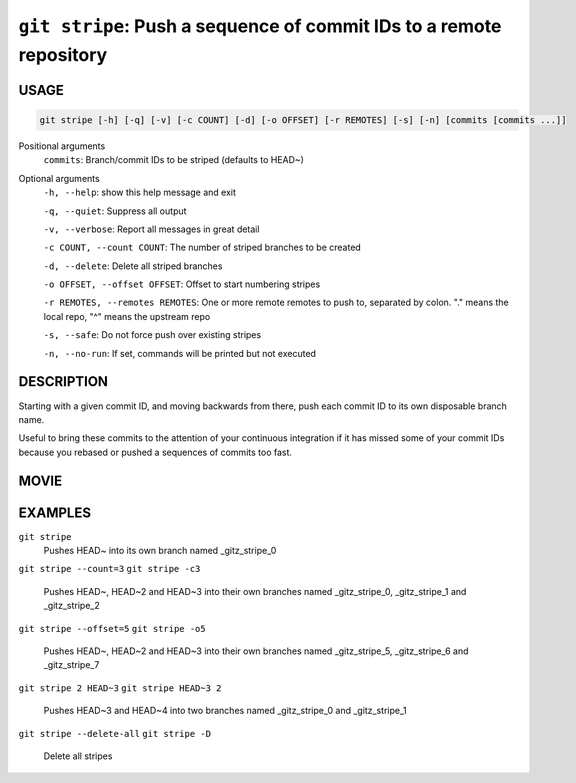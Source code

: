 ``git stripe``: Push a sequence of commit IDs to a remote repository
--------------------------------------------------------------------

USAGE
=====

.. code-block:: bash

    git stripe [-h] [-q] [-v] [-c COUNT] [-d] [-o OFFSET] [-r REMOTES] [-s] [-n] [commits [commits ...]]

Positional arguments
  ``commits``: Branch/commit IDs to be striped (defaults to HEAD~)

Optional arguments
  ``-h, --help``: show this help message and exit

  ``-q, --quiet``: Suppress all output

  ``-v, --verbose``: Report all messages in great detail

  ``-c COUNT, --count COUNT``: The number of striped branches to be created

  ``-d, --delete``: Delete all striped branches

  ``-o OFFSET, --offset OFFSET``: Offset to start numbering stripes

  ``-r REMOTES, --remotes REMOTES``: One or more remote remotes to push to, separated by colon. "." means the local repo, "^" means the upstream repo

  ``-s, --safe``: Do not force push over existing stripes

  ``-n, --no-run``: If set, commands will be printed but not executed

DESCRIPTION
===========

Starting with a given commit ID, and moving backwards from there,
push each commit ID to its own disposable branch name.

Useful to bring these commits to the attention of your continuous integration
if it has missed some of your commit IDs because you rebased or pushed a
sequences of commits too fast.

MOVIE
=====

.. figure:: https://raw.githubusercontent.com/rec/gitz/master/doc/movies/git-stripe.svg?sanitize=true
    :align: center
    :alt: git-stripe.svg

EXAMPLES
========

``git stripe``
    Pushes HEAD~ into its own branch named _gitz_stripe_0

``git stripe --count=3``
``git stripe -c3``
    Pushes HEAD~, HEAD~2 and HEAD~3 into their own branches named
    _gitz_stripe_0, _gitz_stripe_1 and _gitz_stripe_2

``git stripe --offset=5``
``git stripe -o5``
    Pushes HEAD~, HEAD~2 and HEAD~3 into their own branches named
    _gitz_stripe_5, _gitz_stripe_6 and _gitz_stripe_7

``git stripe 2 HEAD~3``
``git stripe HEAD~3 2``
    Pushes HEAD~3 and HEAD~4 into two branches named _gitz_stripe_0
    and  _gitz_stripe_1

``git stripe --delete-all``
``git stripe -D``
    Delete all stripes

